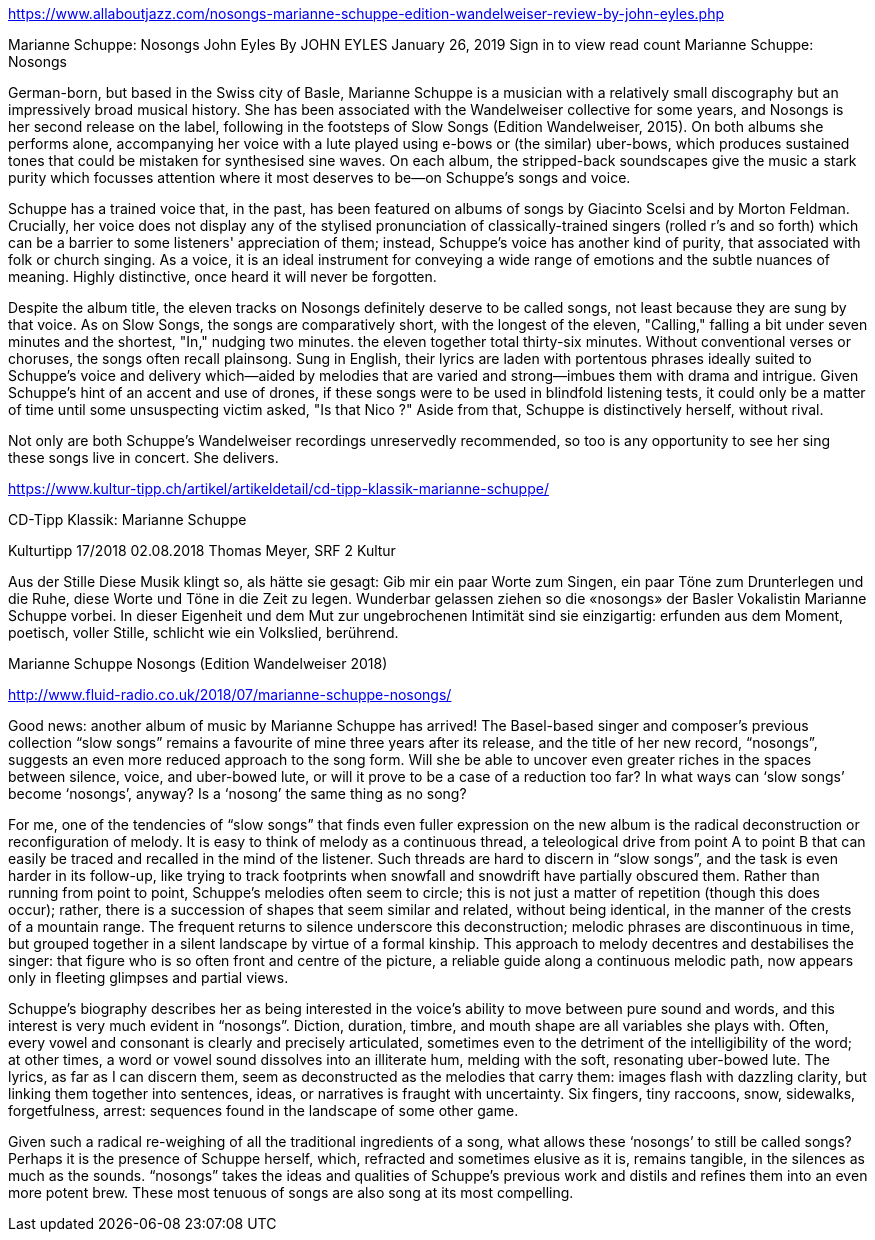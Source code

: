 https://www.allaboutjazz.com/nosongs-marianne-schuppe-edition-wandelweiser-review-by-john-eyles.php

Marianne Schuppe: Nosongs
John Eyles By JOHN EYLES
January 26, 2019
Sign in to view read count
Marianne Schuppe: Nosongs


German-born, but based in the Swiss city of Basle, Marianne Schuppe is a musician with a relatively small discography but an impressively broad musical history. She has been associated with the Wandelweiser collective for some years, and Nosongs is her second release on the label, following in the footsteps of Slow Songs (Edition Wandelweiser, 2015). On both albums she performs alone, accompanying her voice with a lute played using e-bows or (the similar) uber-bows, which produces sustained tones that could be mistaken for synthesised sine waves. On each album, the stripped-back soundscapes give the music a stark purity which focusses attention where it most deserves to be—on Schuppe's songs and voice.

Schuppe has a trained voice that, in the past, has been featured on albums of songs by Giacinto Scelsi and by Morton Feldman. Crucially, her voice does not display any of the stylised pronunciation of classically-trained singers (rolled r's and so forth) which can be a barrier to some listeners' appreciation of them; instead, Schuppe's voice has another kind of purity, that associated with folk or church singing. As a voice, it is an ideal instrument for conveying a wide range of emotions and the subtle nuances of meaning. Highly distinctive, once heard it will never be forgotten.

Despite the album title, the eleven tracks on Nosongs definitely deserve to be called songs, not least because they are sung by that voice. As on Slow Songs, the songs are comparatively short, with the longest of the eleven, "Calling," falling a bit under seven minutes and the shortest, "In," nudging two minutes. the eleven together total thirty-six minutes. Without conventional verses or choruses, the songs often recall plainsong. Sung in English, their lyrics are laden with portentous phrases ideally suited to Schuppe's voice and delivery which—aided by melodies that are varied and strong—imbues them with drama and intrigue. Given Schuppe's hint of an accent and use of drones, if these songs were to be used in blindfold listening tests, it could only be a matter of time until some unsuspecting victim asked, "Is that Nico ?" Aside from that, Schuppe is distinctively herself, without rival.

Not only are both Schuppe's Wandelweiser recordings unreservedly recommended, so too is any opportunity to see her sing these songs live in concert. She delivers.


https://www.kultur-tipp.ch/artikel/artikeldetail/cd-tipp-klassik-marianne-schuppe/

CD-Tipp Klassik: Marianne Schuppe

Kulturtipp 17/2018
02.08.2018
Thomas Meyer, SRF 2 Kultur

Aus der Stille
Diese Musik klingt so, als hätte sie gesagt: Gib mir ein paar Worte zum Singen, ein paar Töne zum Drunterlegen und die Ruhe, diese Worte und Töne in die Zeit zu ­legen. Wunderbar gelassen ziehen so die «nosongs» der Basler Vokalistin Marianne Schuppe vorbei. In dieser Eigen­heit und dem Mut zur ungebrochenen Intimität sind sie einzigartig: erfunden aus dem Moment, poetisch, ­voller Stille, schlicht wie ein Volkslied, berührend.

Marianne Schuppe
Nosongs
(Edition Wandelweiser 2018)

http://www.fluid-radio.co.uk/2018/07/marianne-schuppe-nosongs/


Good news: another album of music by Marianne Schuppe has arrived! The Basel-based singer and composer’s previous collection “slow songs” remains a favourite of mine three years after its release, and the title of her new record, “nosongs”, suggests an even more reduced approach to the song form. Will she be able to uncover even greater riches in the spaces between silence, voice, and uber-bowed lute, or will it prove to be a case of a reduction too far? In what ways can ‘slow songs’ become ‘nosongs’, anyway? Is a ‘nosong’ the same thing as no song?

For me, one of the tendencies of “slow songs” that finds even fuller expression on the new album is the radical deconstruction or reconfiguration of melody. It is easy to think of melody as a continuous thread, a teleological drive from point A to point B that can easily be traced and recalled in the mind of the listener. Such threads are hard to discern in “slow songs”, and the task is even harder in its follow-up, like trying to track footprints when snowfall and snowdrift have partially obscured them. Rather than running from point to point, Schuppe’s melodies often seem to circle; this is not just a matter of repetition (though this does occur); rather, there is a succession of shapes that seem similar and related, without being identical, in the manner of the crests of a mountain range. The frequent returns to silence underscore this deconstruction; melodic phrases are discontinuous in time, but grouped together in a silent landscape by virtue of a formal kinship. This approach to melody decentres and destabilises the singer: that figure who is so often front and centre of the picture, a reliable guide along a continuous melodic path, now appears only in fleeting glimpses and partial views.

Schuppe’s biography describes her as being interested in the voice’s ability to move between pure sound and words, and this interest is very much evident in “nosongs”. Diction, duration, timbre, and mouth shape are all variables she plays with. Often, every vowel and consonant is clearly and precisely articulated, sometimes even to the detriment of the intelligibility of the word; at other times, a word or vowel sound dissolves into an illiterate hum, melding with the soft, resonating uber-bowed lute. The lyrics, as far as I can discern them, seem as deconstructed as the melodies that carry them: images flash with dazzling clarity, but linking them together into sentences, ideas, or narratives is fraught with uncertainty. Six fingers, tiny raccoons, snow, sidewalks, forgetfulness, arrest: sequences found in the landscape of some other game.

Given such a radical re-weighing of all the traditional ingredients of a song, what allows these ‘nosongs’ to still be called songs? Perhaps it is the presence of Schuppe herself, which, refracted and sometimes elusive as it is, remains tangible, in the silences as much as the sounds. “nosongs” takes the ideas and qualities of Schuppe’s previous work and distils and refines them into an even more potent brew. These most tenuous of songs are also song at its most compelling.
